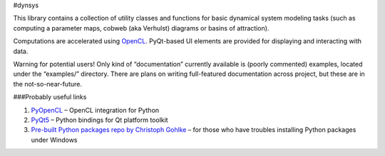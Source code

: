 #dynsys

This library contains a collection of utility classes and functions for
basic dynamical system modeling tasks (such as computing a parameter
maps, cobweb (aka Verhulst) diagrams or basins of attraction).

Computations are accelerated using
`OpenCL <https://www.khronos.org/opencl>`__. PyQt-based UI elements are
provided for displaying and interacting with data.

Warning for potential users! Only kind of “documentation” currently
available is (poorly commented) examples, located under the “examples/”
directory. There are plans on writing full-featured documentation across
project, but these are in the not-so-near-future.

###Probably useful links

1. `PyOpenCL <https://github.com/inducer/pyopencl>`__ – OpenCL
   integration for Python
2. `PyQt5 <https://pypi.org/project/PyQt5/>`__ – Python bindings for Qt
   platform toolkit
3. `Pre-built Python packages repo by Christoph
   Gohlke <https://www.lfd.uci.edu/~gohlke/pythonlibs/>`__ – for those
   who have troubles installing Python packages under Windows
